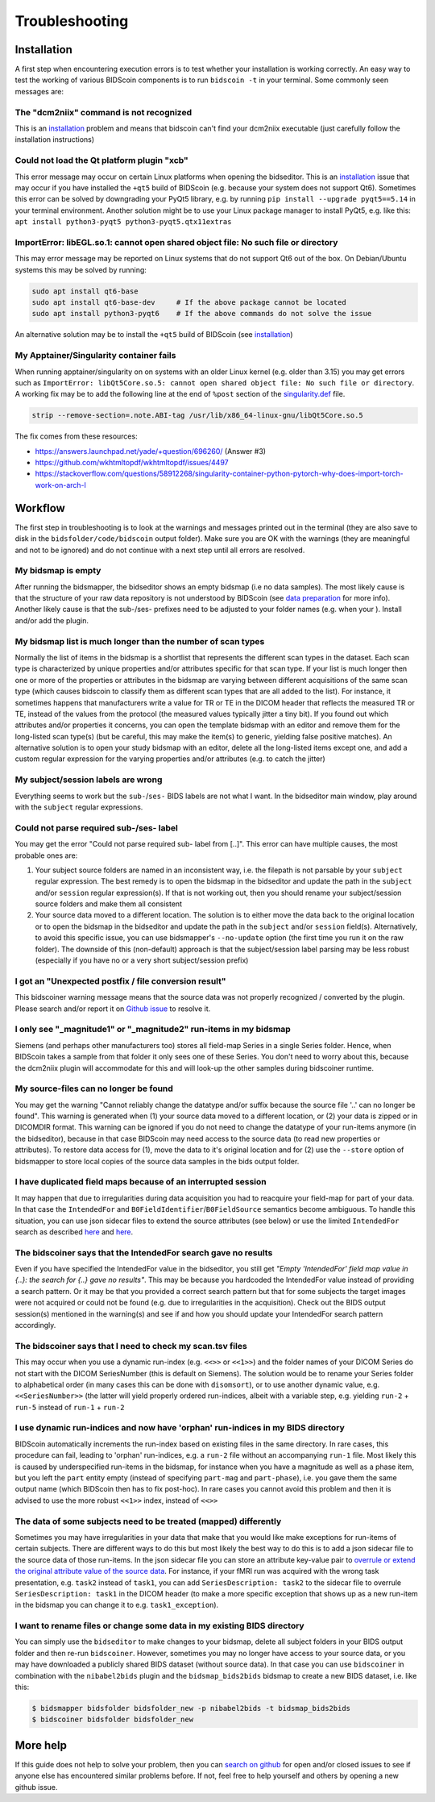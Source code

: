 Troubleshooting
===============

Installation
------------
A first step when encountering execution errors is to test whether your installation is working correctly. An easy way to test the working of various BIDScoin components is to run ``bidscoin -t`` in your terminal. Some commonly seen messages are:

The "dcm2niix" command is not recognized
^^^^^^^^^^^^^^^^^^^^^^^^^^^^^^^^^^^^^^^^
This is an `installation <./installation.html#dcm2niix-installation>`__ problem and means that bidscoin can't find your dcm2niix executable (just carefully follow the installation instructions)

Could not load the Qt platform plugin "xcb"
^^^^^^^^^^^^^^^^^^^^^^^^^^^^^^^^^^^^^^^^^^^
This error message may occur on certain Linux platforms when opening the bidseditor. This is an `installation <./installation.html#bidscoin-installation>`__ issue that may occur if you have installed the ``+qt5`` build of BIDScoin (e.g. because your system does not support Qt6). Sometimes this error can be solved by downgrading your PyQt5 library, e.g. by running ``pip install --upgrade pyqt5==5.14`` in your terminal environment. Another solution might be to use your Linux package manager to install PyQt5, e.g. like this: ``apt install python3-pyqt5 python3-pyqt5.qtx11extras``

ImportError: libEGL.so.1: cannot open shared object file: No such file or directory
^^^^^^^^^^^^^^^^^^^^^^^^^^^^^^^^^^^^^^^^^^^^^^^^^^^^^^^^^^^^^^^^^^^^^^^^^^^^^^^^^^^
This may error message may be reported on Linux systems that do not support Qt6 out of the box. On Debian/Ubuntu systems this may be solved by running:

.. code-block:: console

   sudo apt install qt6-base
   sudo apt install qt6-base-dev     # If the above package cannot be located
   sudo apt install python3-pyqt6    # If the above commands do not solve the issue

An alternative solution may be to install the ``+qt5`` build of BIDScoin (see `installation <./installation.html#bidscoin-installation>`__)

My Apptainer/Singularity container fails
^^^^^^^^^^^^^^^^^^^^^^^^^^^^^^^^^^^^^^^^
When running apptainer/singularity on on systems with an older Linux kernel (e.g. older than 3.15) you may get errors such as ``ImportError: libQt5Core.so.5: cannot open shared object file: No such file or directory``. A working fix may be to add the following line at the end of ``%post`` section of  the `singularity.def <./installation.html#using-a-singularity-container>`__ file.

.. code-block:: console

   strip --remove-section=.note.ABI-tag /usr/lib/x86_64-linux-gnu/libQt5Core.so.5

The fix comes from these resources:

* https://answers.launchpad.net/yade/+question/696260/ (Answer #3)
* https://github.com/wkhtmltopdf/wkhtmltopdf/issues/4497
* https://stackoverflow.com/questions/58912268/singularity-container-python-pytorch-why-does-import-torch-work-on-arch-l

Workflow
--------
The first step in troubleshooting is to look at the warnings and messages printed out in the terminal (they are also save to disk in the ``bidsfolder/code/bidscoin`` output folder). Make sure you are OK with the warnings (they are meaningful and not to be ignored) and do not continue with a next step until all errors are resolved.

My bidsmap is empty
^^^^^^^^^^^^^^^^^^^
After running the bidsmapper, the bidseditor shows an empty bidsmap (i.e no data samples). The most likely cause is that the structure of your raw data repository is not understood by BIDScoin (see `data preparation <./preparation.html>`__ for more info). Another likely cause is that the sub-/ses- prefixes need to be adjusted to your folder names (e.g. when your ). Install and/or add the plugin.

My bidsmap list is much longer than the number of scan types
^^^^^^^^^^^^^^^^^^^^^^^^^^^^^^^^^^^^^^^^^^^^^^^^^^^^^^^^^^^^
Normally the list of items in the bidsmap is a shortlist that represents the different scan types in the dataset. Each scan type is characterized by unique properties and/or attributes specific for that scan type. If your list is much longer then one or more of the properties or attributes in the bidsmap are varying between different acquisitions of the same scan type (which causes bidscoin to classify them as different scan types that are all added to the list). For instance, it sometimes happens that manufacturers write a value for TR or TE in the DICOM header that reflects the measured TR or TE, instead of the values from the protocol (the measured values typically jitter a tiny bit). If you found out which attributes and/or properties it concerns, you can open the template bidsmap with an editor and remove them for the long-listed scan type(s) (but be careful, this may make the item(s) to generic, yielding false positive matches). An alternative solution is to open your study bidsmap with an editor, delete all the long-listed items except one, and add a custom regular expression for the varying properties and/or attributes (e.g. to catch the jitter)

My subject/session labels are wrong
^^^^^^^^^^^^^^^^^^^^^^^^^^^^^^^^^^^
Everything seems to work but the ``sub-``/``ses-`` BIDS labels are not what I want. In the bidseditor main window, play around with the ``subject`` regular expressions.

Could not parse required sub-/ses- label
^^^^^^^^^^^^^^^^^^^^^^^^^^^^^^^^^^^^^^^^
You may get the error "Could not parse required sub- label from [..]". This error can have multiple causes, the most probable ones are:

1) Your subject source folders are named in an inconsistent way, i.e. the filepath is not parsable by your ``subject`` regular expression. The best remedy is to open the bidsmap in the bidseditor and update the path in the ``subject`` and/or ``session`` regular expression(s). If that is not working out, then you should rename your subject/session source folders and make them all consistent
2) Your source data moved to a different location. The solution is to either move the data back to the original location or to open the bidsmap in the bidseditor and update the path in the ``subject`` and/or ``session`` field(s). Alternatively, to avoid this specific issue, you can use bidsmapper's ``--no-update`` option (the first time you run it on the raw folder). The downside of this (non-default) approach is that the subject/session label parsing may be less robust (especially if you have no or a very short subject/session prefix)

I got an "Unexpected postfix / file conversion result"
^^^^^^^^^^^^^^^^^^^^^^^^^^^^^^^^^^^^^^^^^^^^^^^^^^^^^^
This bidscoiner warning message means that the source data was not properly recognized / converted by the plugin. Please search and/or report it on `Github issue <https://github.com/Donders-Institute/bidscoin/issues?q=>`__ to resolve it.

I only see "_magnitude1" or "_magnitude2" run-items in my bidsmap
^^^^^^^^^^^^^^^^^^^^^^^^^^^^^^^^^^^^^^^^^^^^^^^^^^^^^^^^^^^^^^^^^
Siemens (and perhaps other manufacturers too) stores all field-map Series in a single Series folder. Hence, when BIDScoin takes a sample from that folder it only sees one of these Series. You don't need to worry about this, because the dcm2niix plugin will accommodate for this and will look-up the other samples during bidscoiner runtime.

My source-files can no longer be found
^^^^^^^^^^^^^^^^^^^^^^^^^^^^^^^^^^^^^^
You may get the warning "Cannot reliably change the datatype and/or suffix because the source file '..' can no longer be found". This warning is generated when (1) your source data moved to a different location, or (2) your data is zipped or in DICOMDIR format. This warning can be ignored if you do not need to change the datatype of your run-items anymore (in the bidseditor), because in that case BIDScoin may need access to the source data (to read new properties or attributes). To restore data access for (1), move the data to it's original location and for (2) use the ``--store`` option of bidsmapper to store local copies of the source data samples in the bids output folder.

I have duplicated field maps because of an interrupted session
^^^^^^^^^^^^^^^^^^^^^^^^^^^^^^^^^^^^^^^^^^^^^^^^^^^^^^^^^^^^^^
It may happen that due to irregularities during data acquisition you had to reacquire your field-map for part of your data. In that case the ``IntendedFor`` and ``B0FieldIdentifier``/``B0FieldSource`` semantics become ambiguous. To handle this situation, you can use json sidecar files to extend the source attributes (see below) or use the limited ``IntendedFor`` search as described `here <./bidsmap.html#intendedfor>`__ and `here <https://github.com/Donders-Institute/bidscoin/issues/123>`__.

The bidscoiner says that the IntendedFor search gave no results
^^^^^^^^^^^^^^^^^^^^^^^^^^^^^^^^^^^^^^^^^^^^^^^^^^^^^^^^^^^^^^^
Even if you have specified the IntendedFor value in the bidseditor, you still get `"Empty 'IntendedFor' field map value in {..}: the search for {..} gave no results"`. This may be because you hardcoded the IntendedFor value instead of providing a search pattern. Or it may be that you provided a correct search pattern but that for some subjects the target images were not acquired or could not be found (e.g. due to irregularities in the acquisition). Check out the BIDS output session(s) mentioned in the warning(s) and see if and how you should update your IntendedFor search pattern accordingly.

The bidscoiner says that I need to check my scan.tsv files
^^^^^^^^^^^^^^^^^^^^^^^^^^^^^^^^^^^^^^^^^^^^^^^^^^^^^^^^^^
This may occur when you use a dynamic run-index (e.g. ``<<>>`` or ``<<1>>``) and the folder names of your DICOM Series do not start with the DICOM SeriesNumber (this is default on Siemens). The solution would be to rename your Series folder to alphabetical order (in many cases this can be done with ``disomsort``), or to use another dynamic value, e.g. ``<<SeriesNumber>>`` (the latter will yield properly ordered run-indices, albeit with a variable step, e.g. yielding ``run-2`` + ``run-5`` instead of ``run-1`` + ``run-2``

I use dynamic run-indices and now have 'orphan' run-indices in my BIDS directory
^^^^^^^^^^^^^^^^^^^^^^^^^^^^^^^^^^^^^^^^^^^^^^^^^^^^^^^^^^^^^^^^^^^^^^^^^^^^^^^^
BIDScoin automatically increments the run-index based on existing files in the same directory. In rare cases, this procedure can fail, leading to 'orphan' run-indices, e.g. a ``run-2`` file without an accompanying ``run-1`` file. Most likely this is caused by underspecified run-items in the bidsmap, for instance when you have a magnitude as well as a phase item, but you left the ``part`` entity empty (instead of specifying ``part-mag`` and ``part-phase``), i.e. you gave them the same output name (which BIDScoin then has to fix post-hoc). In rare cases you cannot avoid this problem and then it is advised to use the more robust ``<<1>>`` index, instead of ``<<>>``

The data of some subjects need to be treated (mapped) differently
^^^^^^^^^^^^^^^^^^^^^^^^^^^^^^^^^^^^^^^^^^^^^^^^^^^^^^^^^^^^^^^^^
Sometimes you may have irregularities in your data that make that you would like make exceptions for run-items of certain subjects. There are different ways to do this but most likely the best way to do this is to add a json sidecar file to the source data of those run-items. In the json sidecar file you can store an attribute key-value pair to `overrule or extend the original attribute value of the source data <./bidsmap.html#structure-and-content>`__. For instance, if your fMRI run was acquired with the wrong task presentation, e.g. ``task2`` instead of ``task1``, you can add ``SeriesDescription: task2`` to the sidecar file to overrule ``SeriesDescription: task1`` in the DICOM header (to make a more specific exception that shows up as a new run-item in the bidsmap you can change it to e.g. ``task1_exception``).

I want to rename files or change some data in my existing BIDS directory
^^^^^^^^^^^^^^^^^^^^^^^^^^^^^^^^^^^^^^^^^^^^^^^^^^^^^^^^^^^^^^^^^^^^^^^^
You can simply use the ``bidseditor`` to make changes to your bidsmap, delete all subject folders in your BIDS output folder and then re-run ``bidscoiner``. However, sometimes you may no longer have access to your source data, or you may have downloaded a publicly shared BIDS dataset (without source data). In that case you can use ``bidscoiner`` in combination with the ``nibabel2bids`` plugin and the ``bidsmap_bids2bids`` bidsmap to create a new BIDS dataset, i.e. like this:

.. code-block:: console

   $ bidsmapper bidsfolder bidsfolder_new -p nibabel2bids -t bidsmap_bids2bids
   $ bidscoiner bidsfolder bidsfolder_new

More help
---------
If this guide does not help to solve your problem, then you can `search on github <https://github.com/Donders-Institute/bidscoin/issues?q=>`__ for open and/or closed issues to see if anyone else has encountered similar problems before. If not, feel free to help yourself and others by opening a new github issue.
